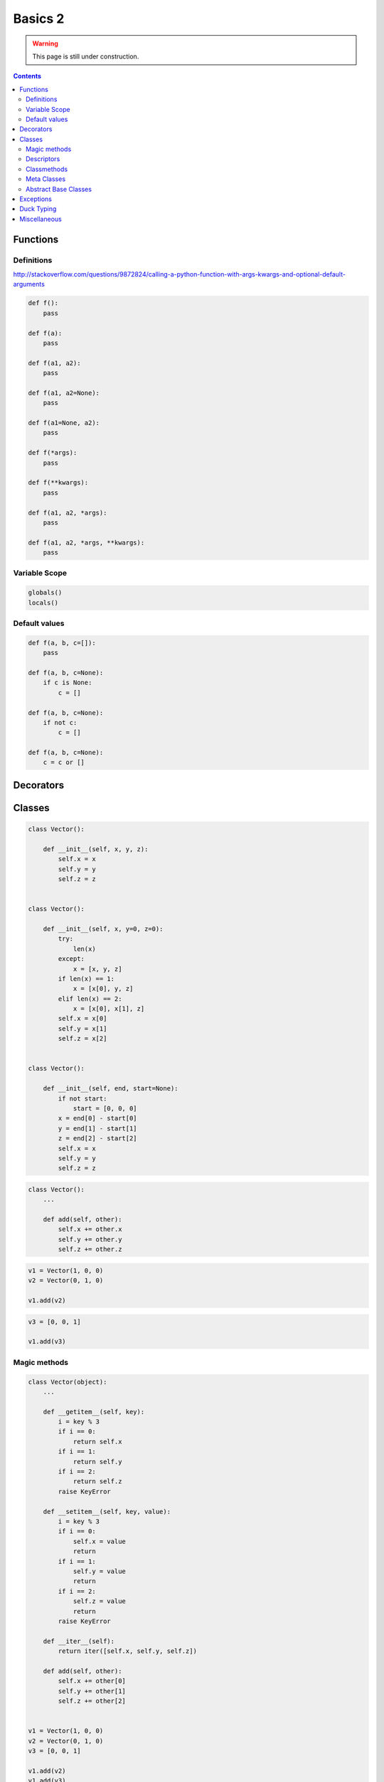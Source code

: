 .. _python-basics-2:

********************************************************************************
Basics 2
********************************************************************************

.. warning::
    
    This page is still under construction.


.. contents::


Functions
=========

Definitions
-----------

http://stackoverflow.com/questions/9872824/calling-a-python-function-with-args-kwargs-and-optional-default-arguments

.. code-block:: python

    def f():
        pass

    def f(a):
        pass

    def f(a1, a2):
        pass

    def f(a1, a2=None):
        pass

    def f(a1=None, a2):
        pass

    def f(*args):
        pass

    def f(**kwargs):
        pass

    def f(a1, a2, *args):
        pass

    def f(a1, a2, *args, **kwargs):
        pass


Variable Scope
--------------

.. code-block:: python

    globals()
    locals()


Default values
--------------

.. code-block:: python

    def f(a, b, c=[]):
        pass

    def f(a, b, c=None):
        if c is None:
            c = []

    def f(a, b, c=None):
        if not c:
            c = []

    def f(a, b, c=None):
        c = c or []


Decorators
==========


Classes
=======


.. code-block:: python

    class Vector():

        def __init__(self, x, y, z):
            self.x = x
            self.y = y
            self.z = z


    class Vector():

        def __init__(self, x, y=0, z=0):
            try:
                len(x)
            except:
                x = [x, y, z]
            if len(x) == 1:
                x = [x[0], y, z]
            elif len(x) == 2:
                x = [x[0], x[1], z]
            self.x = x[0]
            self.y = x[1]
            self.z = x[2]


    class Vector():

        def __init__(self, end, start=None):
            if not start:
                start = [0, 0, 0]
            x = end[0] - start[0]
            y = end[1] - start[1]
            z = end[2] - start[2]
            self.x = x
            self.y = y
            self.z = z


.. code-block:: python

    class Vector():
        ...

        def add(self, other):
            self.x += other.x
            self.y += other.y
            self.z += other.z


.. code-block:: python

    v1 = Vector(1, 0, 0)
    v2 = Vector(0, 1, 0)

    v1.add(v2)


.. code-block:: python

    v3 = [0, 0, 1]

    v1.add(v3)


Magic methods
-------------

.. code-block:: python

    class Vector(object):
        ...

        def __getitem__(self, key):
            i = key % 3
            if i == 0:
                return self.x
            if i == 1:
                return self.y
            if i == 2:
                return self.z
            raise KeyError

        def __setitem__(self, key, value):
            i = key % 3
            if i == 0:
                self.x = value
                return
            if i == 1:
                self.y = value
                return
            if i == 2:
                self.z = value
                return
            raise KeyError

        def __iter__(self):
            return iter([self.x, self.y, self.z])

        def add(self, other):
            self.x += other[0]
            self.y += other[1]
            self.z += other[2]


    v1 = Vector(1, 0, 0)
    v2 = Vector(0, 1, 0)
    v3 = [0, 0, 1]

    v1.add(v2)
    v1.add(v3)


.. code-block:: python

    class Vector(object):
        ...

        def __add__(self, other):
            return Vector([self.x + other[0], self.y + other[1], self.z + other[2]])

        def __sub__(self, other):
            return Vector([self.x - other[0], self.y - other[1], self.z - other[2]])

        def __mul__(self, n):
            return Vector([self.x * n, self.y * n, self.z * n])

        def __pow__(self, n):
            return Vector([self.x ** n, self.y ** n, self.z ** n])


    v = v1 + v2
    v = v1 + v3
    v = v1 * 2
    v = v1 ** 2


Descriptors
-----------

`Descriptor HowTo Guide <https://docs.python.org/2/howto/descriptor.html>`_


.. code-block:: python

    class Vector(object):

        def __init__(self, end, start=None):
            self._x = None
            self._y = None
            self._z = None
            if not start:
                start = [0, 0, 0]
            x = end[0] - start[0]
            y = end[1] - start[1]
            z = end[2] - start[2]
            self.x = x
            self.y = y
            self.z = z

        @property
        def x(self):
            return self._x

        @x.setter
        def x(self, x):
            self._x = float(x)

        @property
        def y(self):
            return self._y

        @y.setter
        def y(self, y):
            self._y = float(y)

        @property
        def z(self):
            return self._z

        @z.setter
        def z(self, z):
            self._z = float(z)


.. code-block:: python

    class Vector(object):
        ...

        @property
        def length(self):
            return (self.x ** 2 + self.y ** 2 + self.z ** 2) ** 0.5


Classmethods
------------

.. code-block:: python

    class Vector(object):

        def __init__(self, x, y, z):
            self.x = x
            self.y = y
            self.z = z

        @classmethod
        def from_points(cls, start, end):
            x = end[0] - start[0]
            y = end[1] - start[1]
            z = end[2] - start[2]
            return cls(x, y, z)


    v = Vector.from_points([1, 0, 0], [2, 0, 0])


Meta Classes
------------


Abstract Base Classes
---------------------

.. code-block:: python

    from abc import ABCMeta
    from abc import abstractmethod


    class Vector(object):

        __metaclass__ = ABCMeta

        def __init__(self, x, y, z):
            self.x = x
            self.y = y
            self.z = z

        ...

        @abstractmethod
        def add(self, other):
            # raise NotImplementedError
            pass


    class Vector2(Vector):

        def add(self, other):
            ...


    class Vector3(Vector):

        def add(self, other):
            ...


Exceptions
==========


Duck Typing
===========


Miscellaneous
=============

